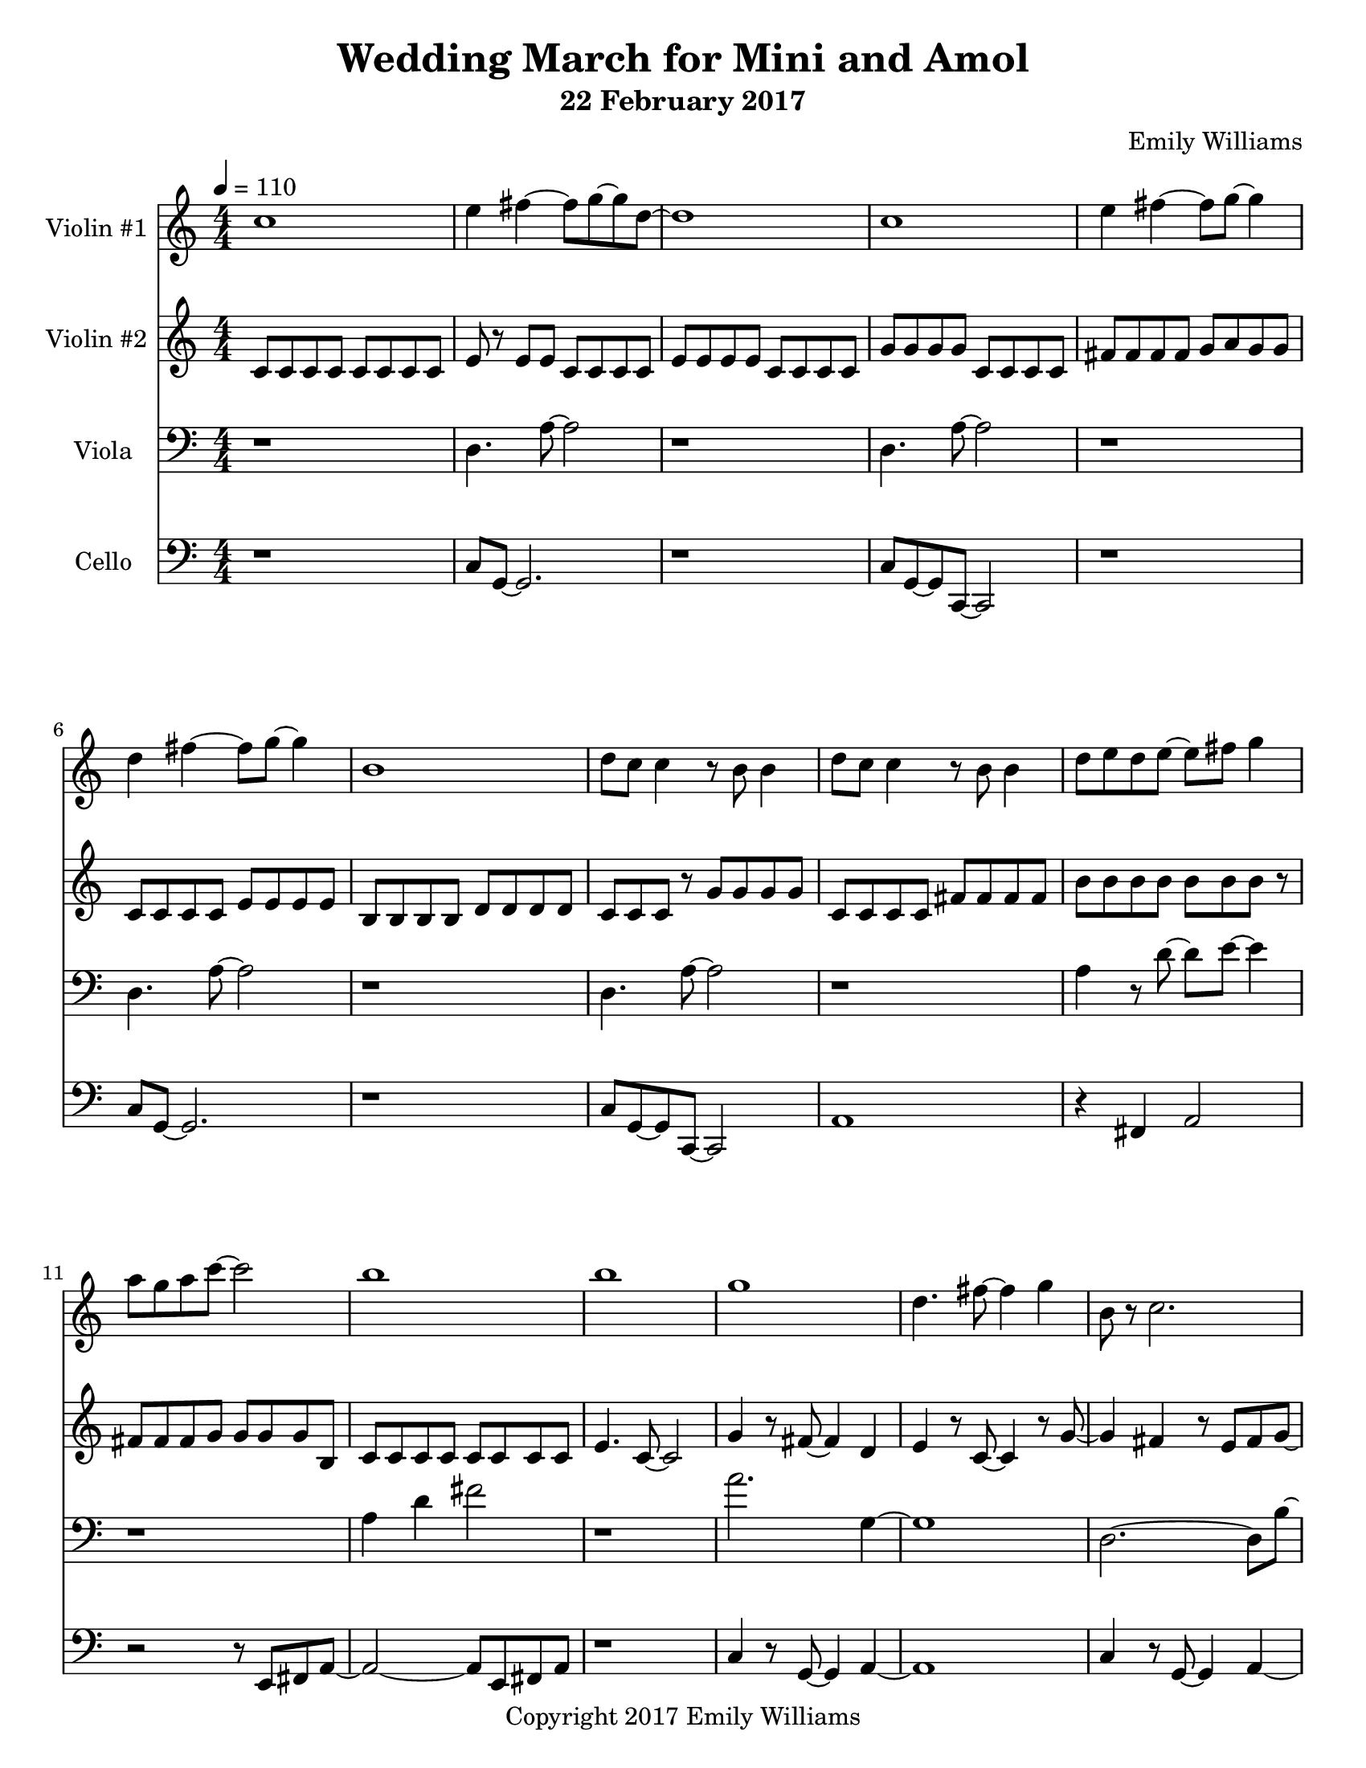 \paper {
  #(set-paper-size "letter")
}

\header{
        title = "Wedding March for Mini and Amol"
        subtitle = "22 February 2017"
        composer = "Emily Williams"
        copyright = "Copyright 2017 Emily Williams"
		tagline = ""
}

violin_one = \relative c'' {
	c1 
	e4 fis4~ fis8 g~ g d~
	d1 c1 e4 fis4~ fis8 g8~ g4
	d4 fis4~ fis8 g~ g4 b,1
	d8 c c4 r8 b8 b4 d8 c c4 r8 b8 b4
	d8 e d e~ e fis g4 a8 g a c~ c2 b1 b1 g1

	%{ 15 %}
	d4. fis8~ fis4 g
	b,8 r8 c2. g'1 c4 r8 e,8~ e2
	c'4. fis,8~ fis4 g
	a4. c,8~ c2
	c'4. c,8~ c2
	c'4. d,8~ d2

	%{ 23 %}
	c'4. fis,8~ fis4 g
	a4. c,8~ c2
	fis8 fis~ fis c8~ c2
	fis8 fis r8 c fis g g g 
	fis g g g fis g g g

	%{ 28 %}
	fis8 g g g fis g g g
	e e e e e e e e
	e e e e e e e e
	d e c d b d d4

	b8 d8 b d r8 b d~ d
	e d e d c d~ d4
	b8 c c c b c c r8
	g'8 fis g fis e fis fis d

	%{ 36 %}
	r8 d8 fis8 d fis d fis d
	g fis e fis e fis d d 
	d fis r8 d fis4 b,
	c d a2
	c8 d~ d a~ a4. d8

	r4 g4 c8 c c4
	c8 b r8 b~ b2
	r8 b r4 c r4
	c8 b r8 b8 b2
	a1 e1 c'1 e,4. fis8~ fis4 g a1

	%{ 50 %}
	e1
	c'4. e,8~ e4 fis8 g8~ g1
	a1 e1
	a2. fis4 g4. e8~ e2
	a1 e1 a4. fis8~ fis4 g
	g1 b1

	c2.~ c8 b8~ b1 c1 b1
	c2 fis,4. b8~ b1
	c4. fis,8~ fis2
	b4. fis8~ fis2
	b4. fis8~ fis2

	r1

	%{ 72 %}

	e4 r8 fis8~ fis4 g
	c,2. r8 e
	r8 e e e fis fis g d~
	d4. c8~ c2
	e4. fis8~ fis4 g c,1
	e8 e e4 fis8 g d c 

	%{ 79 %}
	d8 e d r8 c2
	d4 r8 fis8~ fis4 g
	e4 r8 fis8~ fis4 c~
	c2 g'4 c,
	c4. g'8~ g2
	fis2 g4 d4

	%{ 85 %}
	fis4 r8 d8~ d8 e r4
	c4. fis8~ fis4 e4
	c4. g'8~ g4 b,
	d4 c4 r4 g'4
	fis4 e4~ e8 c8~ c8 d~
	
	d4. b8~ b4 c4
	c1

	r1

	<c a'>8 g'8~ g2.
	}



violin_two = \relative c' {
	c8 c c c c c c c
	e r8 e e c c c c
	e e e e c c c c
	g' g g g c, c c c
	fis fis fis fis g a g g
	c, c c c e e e e
	b b b b d d d d
	c c c r8 g' g g g

	%{ 9 %}
	c, c c c fis fis fis fis
	b b b b b b b r8
	fis fis fis g g g g b,
	c c c c c c c c
	e4. c8~ c2
	g'4 r8 fis8~ fis4 d
	e4 r8 c8~ c4 r8 g'~
	g4 fis4 r8 e fis8 g8~

	%{ 17 %}
	g8 a8~ a4~ a4 e8 fis8
	g8 a~ a4 a8 e fis g
	a a a a a a a a
	c c c c b b b b
	a a a a a a a a
	fis g e r8 fis e d c
	r8 d b c c c c c
	b c d fis r8 d c d

	%{ 25 %}
	b c c c c c c c
	d e r8 fis d e fis r8
	b, c c c c c r8 c
	c c c r8 d e e e
	fis8 g, g g g g g g
	fis'8 g, g g g g g g
	fis'8 g, g g g g g g
	fis'8 g, g g g g g g

	%{ 33 %}
	fis'8 g, g g g g g g
	fis'8 g, g g g g g g
	fis'8 g, g g g g g g
	a' a c c a a r8 c
	fis,8 g, g g g g g g
	fis'8 g, g g g g g g
	b' b c c b b c c
	fis,8 fis g,4 r8 fis' fis g,

	%{ 41 %}
	fis'8 g, g g g g g g
	fis'8 g, g g g g g g
	fis'8 g, g g g g r8 g
	fis'8 g, g g g g g4
	r8 g8 g2. 
	d'1
	g,1
	d'1

	%{ 49 %}
	g,1
	d'1
	g,1
	d'4. g8~ g2
	g,1
	d'4. a'8~ a2
	a,1
	e'4. b'8~ b2~

	%{ 57 %}
	b1
	g,2 c2
	g1
	c2. g'4
	r4 c,8 d'8~ d2~
	d4. g8~ g2~
	g1
	c,,4 d'2.

	%{ 65 %}
	g1
	r8 c,,4. d'2~
	d2 g2~
	g2 r4 c,,8 d'
	d1
	g1
	r1
	a,,1

	%{ 73 %}
	fis'8 b,~ b2.
	a1
	fis'8 b,~ b e~ e2
	a,1
	fis'8 a,8~ a4 b2
	a2.~ a8 fis'8~
	fis8 b,~ b e~ e2
	a,8 e' e4~ e4 g

	%{ 81 %}
	fis8 g a, e'~ e2
	a,8 e'8 e2.
	fis8 g e g~ g2
	a,8 fis'8 fis2.
	e8 fis g d~ d2
	fis8 g g d~ d2
	e8 fis g d~ d2
	a8 fis' r8 fis~ fis2

	%{ 89 %}
	g8 fis r8 d~ d2
	a8 fis' r8 fis~ fis2
	g8 fis r8 d8~ d2
	r1
	<fis b>1
}

viola = \relative c {

	r1
	d4. a'8~ a2
	r1
	d,4. a'8~ a2
	r1
	d,4. a'8~ a2
	r1
	d,4. a'8~ a2

	r1
	a4 r8 d8~ d8 e8~ e4
	r1
	a,4 d4 fis2
	r1
	a2. g,4~
	g1
	d2.~ d8 b'~

	%{ 17 %}
	b1
	c,4. fis8~ fis4 g
	c,4. fis8~ fis4 g
	d1
	a'1
	b4. g8~ g2
	a1
	b4 r8 g8~ g2

	%{ 25 %}
	a2~ a8 b8~ b4
	c4 r8 g8~ g2
	fis8 e~ e2.
	fis8 d~ d2.
	c'8 c c c c c c r8
	c c c c c c c c
	c c c c c c c c
	c c c c c c c r8

	%{ 33 %}
	e c c c c c c4
	e8 c c c c c c c
	e c c c c c c c
	e c c c c c c r8
	fis,8 e e e e e e r8
	fis e e e e e e e
	fis e e e e e e r8
	fis e e e e e e e

	%{ 41 %}
	c fis fis fis fis fis fis r8
	c fis fis fis fis fis fis fis
	c fis fis fis fis fis fis fis
	c fis fis fis fis fis fis r8
	c4 g'2.~
	g2 c8 g r8 g~
	g1
	r4 c,4 b' r4

	%{ 49 %}
	r2 g8 c~ c a~
	a1
	c,4 g'2.~
	g2 c8 g~ g g
	r8 fis8 g fis e fis fis fis
	r8 e fis4 c g'~
	g2 c4 c8 c
	c4. g8~ g8 c4 c8

	%{ 57 %}
	c1~
	c2 fis,2~
	fis4 g c,2~
	c4. d8~ d2
	r8 a'8 r2.
	r8 c8~ c8 e,8~ e2
	r8 a8 r2.
	c4. e,8~ e2

	%{ 65 %}
	a4 r4 r4 r8 c8~
	c4 d,~ d4. a'8~
	a2. r8 c8~
	c4. d,8~ d2
	a'2. r8 c8~
	c4 r8 fis,8~ fis2
	r1
	r8 c'8~ c4~ c8 c,8~ c4~

	%{ 73 %}
	c1
	c'4 r4 r2
	c,1
	c'1
	c,2~ c8 b'8~ b fis~
	fis2. b8 fis
	fis1
	c'1

	%{ 81 %}
	c,1
	b'4. fis8~ fis2
	b4. fis8~ fis2
	c'1
	c,1
	b'4. fis8~ fis2
	b4. fis8~ fis2
	d'2. r8 d,8~
	
	d1
	c'4 r8 fis,8~ fis2
	b4. fis8~ fis2
	r1
	<fis d'>1
}

cello = \relative c {

	r1
	c8 g~ g2.
	r1
	c8 g~ g c,~ c2
	r1
	c'8 g~ g2.
	r1
	c8 g~ g c,~ c2

	a'1
	r4 fis4 a2
	r2 r8 e8 fis a~
	a2~ a8 e fis a
	r1
	c4 r8 g8~ g4 a~
	a1
	c4 r8 g8~ g4 a~

	%{ 17 %}
	a1
	g8 fis r8 e~ e4. g8
	r8 fis r8 e~ e2~
	e1
	c4. a'8~ a2
	c,4. a'8~ a2
	c,4. a'8~ a4 d~
	d2~ d8 e~ e fis~

	%{ 25 %}
	fis2. r4
	fis4 r8 e8~ e2
	fis4. e8~ e2
	fis4. e8~ e4 r4
	g,8 g g g g g g g
	g g g g g g g g
	g g g g g g g g
	g g g g g g g g

	%{ 33 %}
	c g g g g g g g
	c g g g g g g r8
	c g g g g g g r8
	c g g g g g g r8
	fis d d d d d d d
	fis d d d d d d d
	fis d d d d d r8 d
	fis d d d d d d d

	%{ 41 %}
	r8 g g g a4 r4
	c,8 g' g g a4 r8 c,8
	r8 g'8 g g a4 r8 c,8
	r8 a'8 a a a4 r4
	c1
	d,1
	fis1
	g4. d8~ d2

	%{ 49 %}
	fis1
	g4. d8~ d2
	fis1
	g4. c,8~ c2
	fis1
	a1
	fis1
	a1

	%{ 57 %}
	c2. fis,4
	a1
	c2. fis,4
	b2. r4
	r1
	fis8 fis fis g~ g2
	r1
	fis8 fis fis g~ g4 r4

	%{ 65 %}
	r1
	fis8 fis fis g~ g4 r4
	r1
	fis8 fis fis g~ g2
	r1
	fis8 fis fis d' r2
	r1
	a8 a a a a a a a

	%{ 73 %}
	a a a a a a a a
	a a a a a a a a
	d, d d d d d d d
	a' a a a a a a a
	fis d d d d d d d
	a' a a a a a a a
	fis d d d d d d d
	g g g g g g g g

	%{ 81 %}
	c, c c c c c c c
	g' g g g g g g g
	c, c c c c c c c
	d' d d d d d d d
	fis,8 g r8 a~ a4 r4
	fis8 g r8 a~ a4 r4
	fis8 g r8 a~ a4 r4
	fis8 g r8 a~ a4 r4

	%{ 89 %}
	fis8 g r8 a~ a4 r4
	fis8 g r8 a~ a4 r4
	fis8 g r8 a~ a2
	r1
	fis1

}


\score {
{
<<



\new Staff \with {
	instrumentName = #"Violin #1 "
	}

	{
		\tempo 4 = 110
		\numericTimeSignature
		\violin_one
		\bar "|."
	}

\new Staff \with {
	instrumentName = #"Violin #2 "
	}

	{
		\tempo 4 = 110
		\numericTimeSignature
		\violin_two
		\bar "|."
	}

\new Staff \with {
	instrumentName = #"Viola "
	}

	{
		\tempo 4 = 110
		\clef "bass"
		\numericTimeSignature
		\viola
		\bar "|."
	}

\new Staff \with {
	instrumentName = #"Cello "
	}

	{
		\tempo 4 = 110
		\clef "bass"
		\numericTimeSignature
		\cello
		\bar "|."
	}


>>
}


\midi {	}
\layout { }

}

\version "2.18.2"